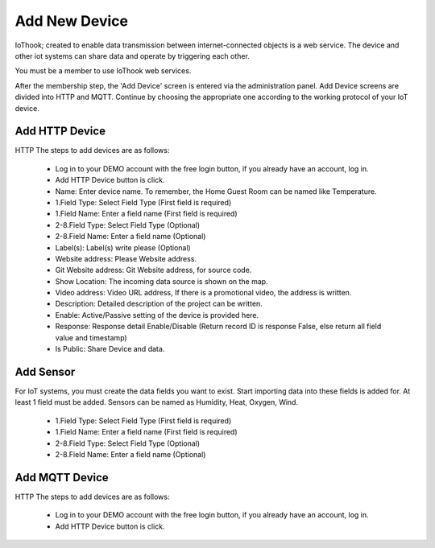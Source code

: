 **************
Add New Device
**************

IoThook; created to enable data transmission between internet-connected objects is a web service. The device and
other iot systems can share data and operate by triggering each other.

You must be a member to use IoThook web services.

After the membership step, the 'Add Device' screen is entered via the administration panel. Add Device screens are
divided into HTTP and MQTT. Continue by choosing the appropriate one according to the working protocol of your IoT
device.

Add HTTP Device
---------------

HTTP The steps to add devices are as follows:

    * Log in to your DEMO account with the free login button, if you already have an account, log in.
    * Add HTTP Device button is click.
    * Name: Enter device name. To remember, the Home Guest Room can be named like Temperature.
    * 1.Field Type: Select Field Type (First field is required)
    * 1.Field Name: Enter a field name (First field is required)
    * 2-8.Field Type: Select Field Type (Optional)
    * 2-8.Field Name: Enter a field name (Optional)
    * Label(s): Label(s) write please (Optional)
    * Website address: Please Website address.
    * Git Website address: Git Website address, for source code.
    * Show Location: The incoming data source is shown on the map.
    * Video address: Video URL address, If there is a promotional video, the address is written.
    * Description: Detailed description of the project can be written.
    * Enable: Active/Passive setting of the device is provided here.
    * Response: Response detail Enable/Disable (Return record ID is response False, else return all field value and timestamp)
    * Is Public: Share Device and data.

Add Sensor
----------

For IoT systems, you must create the data fields you want to exist. Start importing data into these fields
is added for. At least 1 field must be added. Sensors can be named as Humidity, Heat, Oxygen, Wind.

    * 1.Field Type: Select Field Type (First field is required)
    * 1.Field Name: Enter a field name (First field is required)
    * 2-8.Field Type: Select Field Type (Optional)
    * 2-8.Field Name: Enter a field name (Optional)

Add MQTT Device
---------------

HTTP The steps to add devices are as follows:

    * Log in to your DEMO account with the free login button, if you already have an account, log in.
    * Add HTTP Device button is click.
